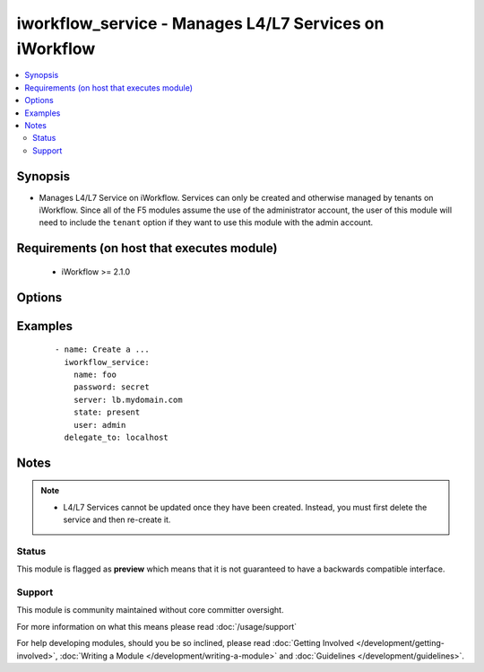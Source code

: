 .. _iworkflow_service:


iworkflow_service - Manages L4/L7 Services on iWorkflow
+++++++++++++++++++++++++++++++++++++++++++++++++++++++

.. versionadded:: 2.4


.. contents::
   :local:
   :depth: 2


Synopsis
--------

* Manages L4/L7 Service on iWorkflow. Services can only be created and otherwise managed by tenants on iWorkflow. Since all of the F5 modules assume the use of the administrator account, the user of this module will need to include the ``tenant`` option if they want to use this module with the admin account.


Requirements (on host that executes module)
-------------------------------------------

  * iWorkflow >= 2.1.0


Options
-------

.. raw:: html

    <table border=1 cellpadding=4>
    <tr>
    <th class="head">parameter</th>
    <th class="head">required</th>
    <th class="head">default</th>
    <th class="head">choices</th>
    <th class="head">comments</th>
    </tr>
                <tr><td>connector<br/><div style="font-size: small;"></div></td>
    <td>no</td>
    <td></td>
        <td></td>
        <td><div>The cloud connector associated with this L4/L7 service. This option is required when <code>state</code> is <code>present</code>.</div>        </td></tr>
                <tr><td>name<br/><div style="font-size: small;"></div></td>
    <td>yes</td>
    <td></td>
        <td></td>
        <td><div>Name of the L4/L7 service.</div>        </td></tr>
                <tr><td>parameters<br/><div style="font-size: small;"></div></td>
    <td>no</td>
    <td></td>
        <td></td>
        <td><div>A dictionary containing the values of input parameters that the service administrator has made available for tenant editing.</div>        </td></tr>
                <tr><td>service_template<br/><div style="font-size: small;"></div></td>
    <td>no</td>
    <td></td>
        <td></td>
        <td><div>The Service Template that you want to base this L4/L7 Service off of. This option is required when <code>state</code> is <code>present</code>.</div>        </td></tr>
                <tr><td>tenant<br/><div style="font-size: small;"></div></td>
    <td>no</td>
    <td>None</td>
        <td></td>
        <td><div>The tenant whose service is going to be managed. This is a required option when using the system&#x27;s <code>admin</code> account as the admin is not a tenant, and therefore cannot manipulate any of the L4/L7 services that exist. If the <code>user</code> option is not the <code>admin</code> account, then this tenant option is assumed to be the user who is connecting to the BIG-IP. This assumption can always be changed by setting this option to whatever tenant you wish.</div>        </td></tr>
        </table>
    </br>



Examples
--------

 ::

    
    - name: Create a ...
      iworkflow_service:
        name: foo
        password: secret
        server: lb.mydomain.com
        state: present
        user: admin
      delegate_to: localhost



Notes
-----

.. note::
    - L4/L7 Services cannot be updated once they have been created. Instead, you must first delete the service and then re-create it.



Status
~~~~~~

This module is flagged as **preview** which means that it is not guaranteed to have a backwards compatible interface.


Support
~~~~~~~

This module is community maintained without core committer oversight.

For more information on what this means please read :doc:`/usage/support`


For help developing modules, should you be so inclined, please read :doc:`Getting Involved </development/getting-involved>`, :doc:`Writing a Module </development/writing-a-module>` and :doc:`Guidelines </development/guidelines>`.